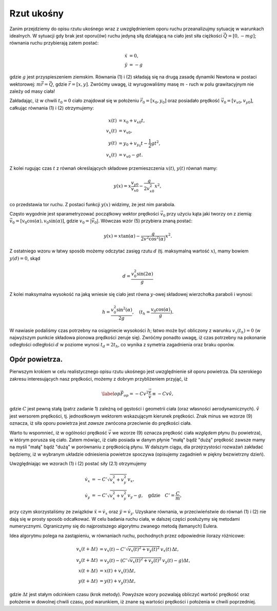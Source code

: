Rzut ukośny
------------

Zanim przejdziemy do opisu rzutu ukośnego wraz z uwzględnieniem oporu
ruchu przeanalizujmy sytuację w warunkach idealnych. W sytuacji gdy brak
jest oporu(ów) ruchu jedyną siłą działającą na ciało jest siła ciężkości
:math:`\vec{Q} = [0,-mg]`\ ; równania ruchu przybierają zatem postać:

.. math::

     \ddot{x} &= 0, \\
     \ddot{y} &= -g

gdzie :math:`g` jest przyspieszeniem ziemskim. Równania (1) i (2)
składają się na drugą zasadę dynamiki Newtona w postaci wektorowej:
:math:`m\ddot{\vec{r}}=\vec{Q}`\ , gdzie :math:`\vec{r}=[x,y]`\ .
Zwróćmy uwagę, iż wyrugowaliśmy masę :math:`m` - ruch w polu
grawitacyjnym nie zależy od masy ciała!

Zakładając, iż w chwili :math:`t_0=0` ciało znajdował się w położeniu
:math:`\vec{r}_0=[x_0,y_0]` oraz posiadało prędkość
:math:`\vec{v}_0=[v_{x0},v_{y0}]`\ , całkując równania (1) i (2)
otrzymujemy:

.. math::

       x(t) & =  x_0 + v_{x0}t, \\
     v_x(t) & =  v_{x0}, \nonumber \\
       y(t) & =  y_0+v_{y_0}t-\frac{1}{2}gt^2, \\
     v_x(t) & =  v_{x0}-gt. \nonumber

Z kolei rugując czas :math:`t` z równań określających składowe
przemieszczenia :math:`x(t)`\ , :math:`y(t)` równań mamy:

.. math:: y(x) = x\frac{v_{y0}}{v_{x0}}-\frac{g}{2v_{x0}^2}x^2,

co przedstawia tor ruchu. Z postaci funkcji :math:`y(x)` widzimy, że
jest nim parabola.

Często wygodnie jest sparametryzować początkowy wektor prędkości
:math:`\vec{v}_0` przy użyciu kąta jaki tworzy on z ziemią:
:math:`\vec{v}_0 = [v_0\cos(\alpha),v_0\sin(\alpha)]`\ , gdzie
:math:`v_0 = |\vec{v}_0|`\ . Wówczas wzór (5) przybiera znaną postać:

.. math:: y(x) = x\tan(\alpha)-\frac{g}{2v^2\cos^2(\alpha)}x^2.

Z ostatniego wzoru w łatwy sposób możemy odczytać zasięg rzutu :math:`d`
(tj. maksymalną wartość :math:`x`\ ), mamy bowiem :math:`y(d)=0`\ , skąd

.. math:: d = \frac{v_0^2\sin(2\alpha)}{g}

Z kolei maksymalna wysokość na jaką wniesie się ciało jest równa
:math:`y`\ -owej składowej wierzchołka paraboli i wynosi:

.. math:: h = \frac{v_0^2\sin^2(\alpha)}{2g},\quad (t_{h} = \frac{v_0\cos(\alpha)}{g}).

W nawiasie podaliśmy czas potrzebny na osiągniecie wysokości :math:`h`\ ;
łatwo może być obliczony z warunku :math:`v_x(t_{h})=0` (w najwyższym
punkcie składowa pionowa prędkości zeruje się). Zwróćmy ponadto uwagę,
iż czas potrzebny na pokonanie odległości odległości :math:`d` w poziome
wynosi :math:`t_{d}=2t_{h}`\ , co wynika z symetria zagadnienia oraz
braku oporów.


Opór powietrza.
===============

Pierwszym krokiem w celu realistycznego opisu rzutu ukośnego jest
uwzględnienie sił oporu powietrza. Dla szerokiego zakresu interesujących
nasz prędkości, możemy z dobrym przybliżeniem przyjąć, iż

.. math::

   \label{op}
   \vec{F}_{op} = -C v^2 \frac{\vec{v}}{v} \equiv -C v\hat{v},

gdzie :math:`C` jest pewną stałą (patrz zadanie 1) zależną od gęstości i
geometrii ciała (oraz własności aerodynamicznych). :math:`\hat{v}` jest
wersorem prędkości, tj. jednostkowym wektorem wskazującym kierunek
prędkości. Znak minus we wzorze (9) oznacza, iż siła oporu powietrza
jest *zawsze* zwrócona przeciwnie do prędkości ciała.

Warto tu wspomnieć, iż w ogólności prędkość :math:`\vec{v}` we wzorze
(9) oznacza prędkość ciała *względem* płynu (tu powietrza), w którym
porusza się ciało. Zatem mówiąc, iż ciało posiada w danym płynie "małą"
bądź "dużą" prędkość zawsze mamy na myśli "małą" bądź "dużą" w
porównaniu z prędkością płynu. W dalszym ciągu, dla przejrzystości
rozważań zakładać będziemy, iż w wybranym układzie odniesienia powietrze
spoczywa (opisujemy zagadnień w piękny bezwietrzny dzień).

Uwzględniając we wzorach (1) i (2) postać siły (2.1) otrzymujemy

.. math::


    \dot{v}_x & =  -C'\sqrt{v_x^2+v_y^2}\, v_x, \\
    \dot{v}_y & =  -C'\sqrt{v_x^2+v_y^2}\, v_y - g, \quad\text{gdzie}\quad C'=\frac{C}{m},

przy czym skorzystaliśmy ze związków :math:`\ddot{x} = \dot{v}_x` oraz
:math:`\ddot{y} = \dot{v}_y`\ . Uzyskane równania, w przeciwieństwie do
równań (1) i (2) nie dają się w prosty sposób odcałkować. W celu badania
ruchu ciała, w dalszej części posłużymy się metodami numerycznymi.
Ograniczymy się do najprostszego algorytmu zwanego metodą (łamanych)
Eulera.

Idea algorytmu polega na zastąpieniu, w równaniach ruchu, pochodnych
przez odpowiednie ilorazy różnicowe:

.. math::

    v_x(t+\Delta t) & =  v_x(t) - C'\sqrt{v_x(t)^2+v_y(t)^2}\, v_x(t)\,\Delta t, \\
    v_y(t+\Delta t) & =  v_y(t) - \left(C'\sqrt{v_x(t)^2+v_y(t)^2}\, v_y(t) - g\right)\Delta t, \nonumber\\
      x(t+\Delta t) & =  x(t) + v_x(t)\Delta t, \nonumber\\
      y(t+\Delta t) & =  y(t) + v_y(t)\Delta t, \nonumber 

gdzie :math:`\Delta t` jest stałym odcinkiem czasu (krok metody).
Powyższe wzory pozwalają obliczyć wartość prędkość oraz położenie w
dowolnej chwili czasu, pod warunkiem, iż znane są wartości prędkości i
położenia w chwili poprzedniej.
